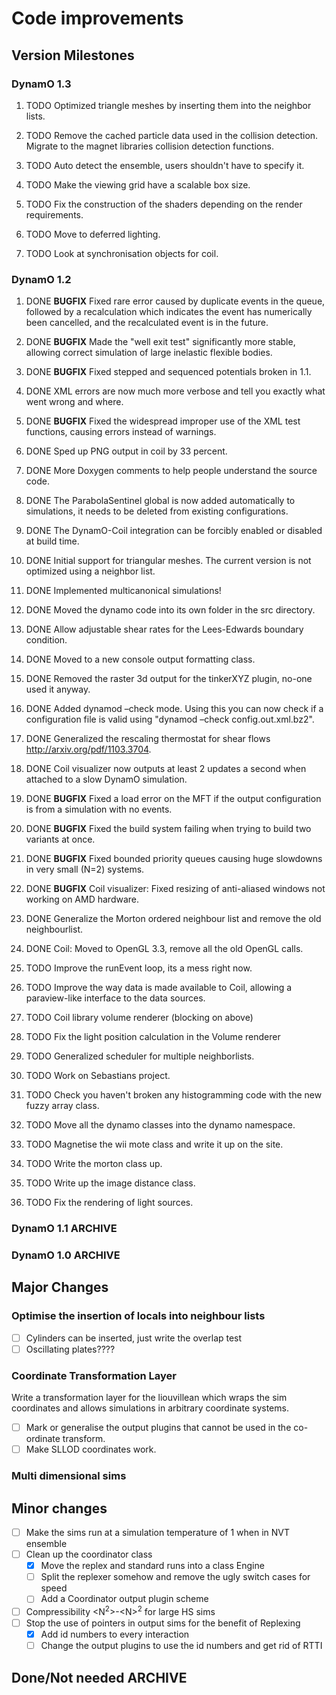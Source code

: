 #+STARTUP: overview
#+STARTUP: hidestars
#+TYP_TODO: TODO MAYBE WAITING NEXT DONE
#+TAGS: OFFICE(o) CODE(c) HOME(h)

* Code improvements
** Version Milestones
*** DynamO 1.3
**** TODO Optimized triangle meshes by inserting them into the neighbor lists.
**** TODO Remove the cached particle data used in the collision detection. Migrate to the magnet libraries collision detection functions.
**** TODO Auto detect the ensemble, users shouldn't have to specify it.
**** TODO Make the viewing grid have a scalable box size.
**** TODO Fix the construction of the shaders depending on the render requirements.
**** TODO Move to deferred lighting.
**** TODO Look at synchronisation objects for coil.
*** DynamO 1.2
**** DONE *BUGFIX* Fixed rare error caused by duplicate events in the queue, followed by a recalculation which indicates the event has numerically been cancelled, and the recalculated event is in the future.
**** DONE *BUGFIX* Made the "well exit test" significantly more stable, allowing correct simulation of large inelastic flexible bodies.
**** DONE *BUGFIX* Fixed stepped and sequenced potentials broken in 1.1.
**** DONE XML errors are now much more verbose and tell you exactly what went wrong and where.
**** DONE *BUGFIX* Fixed the widespread improper use of the XML test functions, causing errors instead of warnings.
**** DONE Sped up PNG output in coil by 33 percent.
**** DONE More Doxygen comments to help people understand the source code.
**** DONE The ParabolaSentinel global is now added automatically to simulations, it needs to be deleted from existing configurations.
**** DONE The DynamO-Coil integration can be forcibly enabled or disabled at build time.
**** DONE Initial support for triangular meshes. The current version is not optimized using a neighbor list.
**** DONE Implemented multicanonical simulations!
**** DONE Moved the dynamo code into its own folder in the src directory.
**** DONE Allow adjustable shear rates for the Lees-Edwards boundary condition.
**** DONE Moved to a new console output formatting class.
**** DONE Removed the raster 3d output for the tinkerXYZ plugin, no-one used it anyway.
**** DONE Added dynamod --check mode. Using this you can now check if a configuration file is valid using "dynamod --check config.out.xml.bz2".
**** DONE Generalized the rescaling thermostat for shear flows http://arxiv.org/pdf/1103.3704.
**** DONE Coil visualizer now outputs at least 2 updates a second when attached to a slow DynamO simulation.
**** DONE *BUGFIX* Fixed a load error on the MFT if the output configuration is from a simulation with no events.
**** DONE *BUGFIX* Fixed the build system failing when trying to build two variants at once.
**** DONE *BUGFIX* Fixed bounded priority queues causing huge slowdowns in very small (N=2) systems.
**** DONE *BUGFIX* Coil visualizer: Fixed resizing of anti-aliased windows not working on AMD hardware.
**** DONE Generalize the Morton ordered neighbour list and remove the old neighbourlist.
**** DONE Coil: Moved to OpenGL 3.3, remove all the old OpenGL calls.
**** TODO Improve the runEvent loop, its a mess right now.
**** TODO Improve the way data is made available to Coil, allowing a paraview-like interface to the data sources.
**** TODO Coil library volume renderer (blocking on above)
**** TODO Fix the light position calculation in the Volume renderer
**** TODO Generalized scheduler for multiple neighborlists.
**** TODO Work on Sebastians project.
**** TODO Check you haven't broken any histogramming code with the new fuzzy array class.
**** TODO Move all the dynamo classes into the dynamo namespace.
**** TODO Magnetise the wii mote class and write it up on the site.
**** TODO Write the morton class up.
**** TODO Write up the image distance class.
**** TODO Fix the rendering of light sources.
*** DynamO 1.1 							    :ARCHIVE:
**** DONE *MAJOR* Remove Unit types from the XML file and simulator.
**** DONE *MAJOR* Remove aspect ratio and instead load the primary image cell size.
**** DONE *MAJOR* Remove binary XML mode, new parser is fast enough and binary blobs are not XML.
**** DONE *MAJOR* Merged orientation and normal liouvillean.
**** DONE *MAJOR* Migrated to the RapidXML parser, cleaning up the XML loading code, reducing memory usage and speeding up loading of the config files.
**** DONE *MAJOR* New properties framework, allowing polydispersity and a very general way to attach values to particles.
**** DONE *MAJOR* New dynamod mode (-m 26) - Polydisperse Sheared Hard Spheres
**** DONE *MINOR* Optimize the MinMax Heap memory usage to remove a wasted element (5-10% memory saving).
**** DONE *MINOR* Auto detect if outputted files should be compressed based off their file extension.
**** DONE *MINOR* Removed the Geomview output plugin, the coil library supercedes these very old visualization plugins.
**** DONE *MINOR* Cleaned up dynamod's command line options and --help flag to make it more user friendly.
**** DONE *MINOR* Made it easier to take snapshots of the system, without using the ticker plugin.
**** DONE *BUG* Now both the length and time scales are rescaled after a compression. This holds the energy and velocity scales constant. Related: The new properties framework has fixed several errors in the original rescaling.
**** DONE *BUG* Stepped potentials now work for static-dynamic particle collisions.
**** DONE *BUG* Fixed the segfault when a simulation closes coil through a shutdown.
**** DONE *BUG* Fixed compression of shearing systems failing due to an incorrect rescaling of the box shift in the BC's.
**** DONE *BUG* Fixed render target not getting resized or initialised on old GPUs, breaking rendering in the Coil library.
**** DONE *API-CHANGE* Replace HardCoreDiam() with ExcludedVolume() in Interactions
**** DONE *API-CHANGE* Renamed and documented the CEnsemble class.
**** DONE Update the tutorials.
*** DynamO 1.0 							    :ARCHIVE:
    First major release of DynamO.
** Major Changes
*** Optimise the insertion of locals into neighbour lists
    - [ ] Cylinders can be inserted, just write the overlap test
    - [ ] Oscillating plates????
*** Coordinate Transformation Layer
    Write a transformation layer for the liouvillean which wraps the
    sim coordinates and allows simulations in arbitrary coordinate
    systems.
  - [ ] Mark or generalise the output plugins that cannot be used in
    the co-ordinate transform.
  - [ ] Make SLLOD coordinates work.
*** Multi dimensional sims
** Minor changes 
   - [ ] Make the sims run at a simulation temperature of 1 when in NVT ensemble
   - [-] Clean up the coordinator class
    - [X] Move the replex and standard runs into a class Engine
    - [ ] Split the replexer somehow and remove the ugly switch cases for speed
    - [ ] Add a Coordinator output plugin scheme
   - [ ] Compressibility <N^2>-<N>^2 for large HS sims
   - [-] Stop the use of pointers in output sims for the benefit of Replexing
    - [X] Add id numbers to every interaction
    - [-] Change the output plugins to use the id numbers and get rid of RTTI
** Done/Not needed 						       :ARCHIVE:
  - [X] Cells smaller than required plus overlinking may be quicker
    with lightweight transitions
  - [X] On cell update of the bounded queue check wether the local
    minimum changed, may be faster [[file:code/isss/schedulers/multlist.cpp][file,]] CELL EVENTS CHANGE LOCAL
    MINIMA
  - [X] Localise global events inside the scheduler - Done for multlist
  - [X] In compression dynamics, add the stream velocity on
    initialisation like SLLOD. NOT REALLY WHAT YOU WANT BOUNDARY CONDITIONS ARE INCORRECT
  - [X] Place Andersen walls thermostat inside the Liouvillean code where it belongs
  - [X] Make the Replexer engine automatically do the max collisions
  - [X] Experiment with the new vector class
  VECTOR COSTS ARE OPTIMISED AWAY ANYWAY with -O2
  - [-] Store inverse mass? will reduce alot of divides when
    calculating mu and delta p, NO POINT ITS THE MEMORY THAT'S SLOW
  - [-] Add autodetection of walls into geomview plugin NOT NEEDED POVRAY DOES THIS
  - [X] Play with the new boost accumulators and ring buffer
  - [X] Collision sentinel for low density sims
*** DONE Stepped potentials			:ARCHIVE:
    CLOSED: [2009-09-19 Sat 21:46]
    - [X] Make a generalised interface for captures, remove the hashed
      set to another class
    - [X] Implement a multistep hash bins
    - [X] Implement a stepped interaction potential
*** DONE Implement Parallel Hard Cubes		:ARCHIVE:
    CLOSED: [2009-06-10 Wed 07:58]    
    
